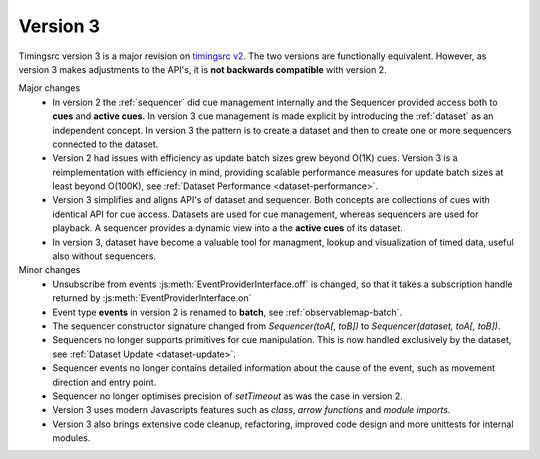 Version 3
========================================================================

.. _timingsrc v2: https://webtiming.github.io/timingsrc/


Timingsrc version 3 is a major revision on `timingsrc v2`_. The two versions
are functionally equivalent. However, as version
3 makes adjustments to the API's, it is **not backwards compatible**
with version 2.

Major changes
   - In version 2 the :ref:`sequencer` did cue management internally and
     the Sequencer provided access both to **cues** and **active cues**. In
     version 3 cue management is made explicit by introducing the
     :ref:`dataset` as an independent concept. In version 3 the pattern is
     to create a dataset and then to create one or more sequencers connected to
     the dataset.

   - Version 2 had issues with efficiency as update batch sizes grew
     beyond O(1K) cues. Version 3 is a reimplementation with efficiency in mind, 
     providing scalable performance measures for update batch sizes
     at least beyond O(100K), see :ref:`Dataset Performance <dataset-performance>`.

   - Version 3 simplifies and aligns API's of dataset and sequencer. Both concepts are 
     collections of cues with identical API for cue access. 
     Datasets are used for cue management, whereas sequencers are used
     for playback. A sequencer provides a dynamic view into a the **active cues** of 
     its dataset.

   - In version 3, dataset have become a valuable tool for managment,
     lookup and visualization of timed data, useful also without sequencers.

Minor changes
   - Unsubscribe from events :js:meth:`EventProviderInterface.off` is changed,
     so that it takes a subscription handle returned by
     :js:meth:`EventProviderInterface.on`
   - Event type **events** in version 2 is renamed to **batch**, see
     :ref:`observablemap-batch`.
   - The sequencer constructor signature changed from *Sequencer(toA[, toB])* to
     *Sequencer(dataset, toA[, toB])*.
   - Sequencers no longer supports primitives for cue manipulation. This is now
     handled exclusively by the dataset, see :ref:`Dataset Update <dataset-update>`.
   - Sequencer events no longer contains detailed information about the cause
     of the event, such as movement direction and entry point.
   - Sequencer no longer optimises precision of *setTimeout* as was the case in version 2.
   - Version 3 uses modern Javascripts features such as *class*,
     *arrow functions* and *module imports*.
   - Version 3 also brings extensive code cleanup, refactoring, improved code
     design and more unittests for internal modules.
